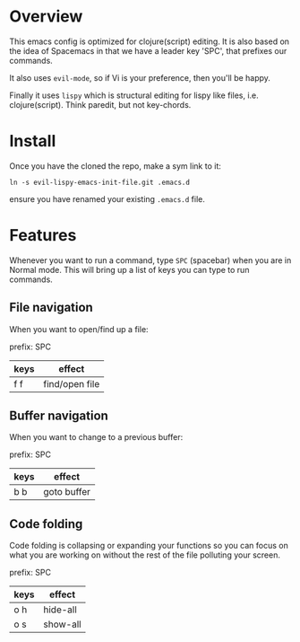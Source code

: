 * Overview

This emacs config is optimized for clojure(script) editing.  It is
also based on the idea of Spacemacs in that we have a leader key
'SPC', that prefixes our commands.

It also uses ~evil-mode~, so if Vi is your preference, then you'll be
happy. 

Finally it uses ~lispy~ which is structural editing for lispy like
files, i.e. clojure(script).  Think paredit, but not key-chords.

* Install

Once you have the cloned the repo, make a sym link to it:

: ln -s evil-lispy-emacs-init-file.git .emacs.d

ensure you have renamed your existing ~.emacs.d~ file.

* Features

Whenever you want to run a command, type ~SPC~ (spacebar) when you are
in Normal mode.  This will bring up a list of keys you can type to run
commands. 

** File navigation

When you want to open/find up a file: 

prefix: SPC

| keys | effect         |
|------+----------------|
| f f  | find/open file |

** Buffer navigation

When you want to change to a previous buffer:

prefix: SPC

| keys | effect      |
|------+-------------|
| b b  | goto buffer |

** Code folding

Code folding is collapsing or expanding your functions so you can
focus on what you are working on without the rest of the file
polluting your screen.

prefix: SPC

| keys | effect   |
|------+----------|
| o h  | hide-all |
| o s  | show-all |
